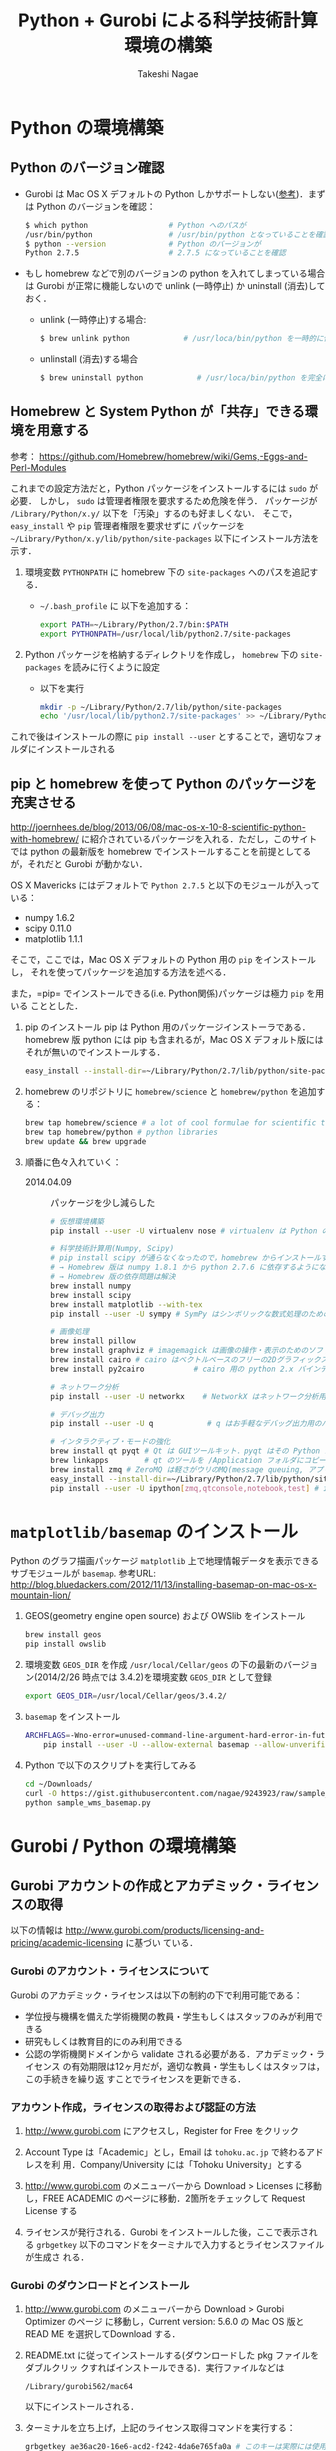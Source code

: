 #+TITLE:     Python + Gurobi による科学技術計算環境の構築
#+AUTHOR:    Takeshi Nagae
#+EMAIL:     nagae@m.tohoku.ac.jp
#+LANGUAGE:  ja
#+OPTIONS:   H:3 num:3 toc:2 \n:nil @:t ::t |:t ^:t -:t f:t *:t <:t author:t creator:t
#+EXPORT_SELECT_TAGS: export
#+EXPORT_EXCLUDE_TAGS: noexport

#+OPTIONS: toc:1 num:3

#+OPTIONS: html-link-use-abs-url:nil html-postamble:auto html-preamble:t
#+OPTIONS: html-scripts:t html-style:t html5-fancy:nil tex:imagemagick
#+CREATOR: <a href="http://www.gnu.org/software/emacs/">Emacs</a> 24.3.1 (<a href="http://orgmode.org">Org</a> mode 8.2.5h)
#+HTML_CONTAINER: div
#+HTML_DOCTYPE: xhtml-strict
#+HTML_HEAD:<link rel=stylesheet href="style.css" type="text/css">
#+HTML_LINK_UP: https://nagae.github.io/itl
#+HTML_LINK_HOME: https://nagae.github.io
#+INFOJS_OPT: view:showall toc:t sdepth:2 ltoc:1 mouse:nil buttons:nil
#+LATEX_HEADER:\usepackage{amsmath,rmss_math,rmss_color}

* Python の環境構築
** Python のバージョン確認
- Gurobi は Mac OS X デフォルトの Python しかサポートしない([[https://groups.google.com/d/msg/gurobi/ghzhXNugDxs/mFNWanBl1fMJ][参考]])．まずは Python
  のバージョンを確認：
  #+BEGIN_SRC sh
  $ which python                  # Python へのパスが
  /usr/bin/python                 # /usr/bin/python となっていることを確認 
  $ python --version              # Python のバージョンが
  Python 2.7.5                    # 2.7.5 になっていることを確認
  #+END_SRC
- もし homebrew などで別のバージョンの python を入れてしまっている場合は Gurobi
  が正常に機能しないので unlink (一時停止) か uninstall (消去)しておく．
  - unlink (一時停止)する場合:
    #+BEGIN_SRC sh
      $ brew unlink python            # /usr/loca/bin/python を一時的に使わなくする
    #+END_SRC
  - unlinstall (消去)する場合
    #+BEGIN_SRC sh
      $ brew uninstall python            # /usr/loca/bin/python を完全に消去する
    #+END_SRC
** Homebrew と System Python が「共存」できる環境を用意する
参考： https://github.com/Homebrew/homebrew/wiki/Gems,-Eggs-and-Perl-Modules

これまでの設定方法だと，Python パッケージをインストールするには =sudo= が必要．
しかし， =sudo= は管理者権限を要求するため危険を伴う．
パッケージが =/Library/Python/x.y/= 以下を「汚染」するのも好ましくない．
そこで， =easy_install= や =pip= 管理者権限を要求せずに
パッケージを =~/Library/Python/x.y/lib/python/site-packages= 以下にインストール方法を示す．

1) 環境変数 =PYTHONPATH= に homebrew 下の =site-packages= へのパスを追記する．
   - =~/.bash_profile= に 以下を追加する：
     #+BEGIN_SRC sh
     export PATH=~/Library/Python/2.7/bin:$PATH
     export PYTHONPATH=/usr/local/lib/python2.7/site-packages
     #+END_SRC
2) Python パッケージを格納するディレクトリを作成し， =homebrew= 下の =site-packages= を読みに行くように設定
   - 以下を実行
     #+BEGIN_SRC sh
       mkdir -p ~/Library/Python/2.7/lib/python/site-packages
       echo '/usr/local/lib/python2.7/site-packages' >> ~/Library/Python/2.7/lib/python/site-packages/homebrew.pth
     #+END_SRC

これで後はインストールの際に =pip install --user= とすることで，適切なフォルダにインストールされる

** pip と homebrew を使って Python のパッケージを充実させる
http://joernhees.de/blog/2013/06/08/mac-os-x-10-8-scientific-python-with-homebrew/
に紹介されているパッケージを入れる．ただし，このサイトでは python の最新版を
homebrew でインストールすることを前提としてるが，それだと Gurobi が動かない．

OS X Mavericks にはデフォルトで =Python 2.7.5= と以下のモジュールが入っている：
- numpy 1.6.2
- scipy 0.11.0
- matplotlib 1.1.1

そこで，ここでは，Mac OS X デフォルトの Python 用の =pip= をインストールし，
それを使ってパッケージを追加する方法を述べる．

また，=pip= でインストールできる(i.e. Python関係)パッケージは極力 =pip= を用いる
こととした．

1. pip のインストール
   pip は Python 用のパッケージインストーラである．homebrew 版 python には pip
   も含まれるが，Mac OS X デフォルト版にはそれが無いのでインストールする．
   #+BEGIN_SRC sh
   easy_install --install-dir=~/Library/Python/2.7/lib/python/site-packages --script-dir=~/Library/Python/2.7/bin pip
   #+END_SRC
2. homebrew のリポジトリに =homebrew/science= と =homebrew/python= を追加する：
   #+BEGIN_SRC sh
     brew tap homebrew/science # a lot of cool formulae for scientific tools
     brew tap homebrew/python # python libraries
     brew update && brew upgrade
   #+END_SRC

4. 順番に色々入れていく：
   - 2014.04.09 :: パッケージを少し減らした
   #+BEGIN_SRC sh
     # 仮想環境構築
     pip install --user -U virtualenv nose # virtualenv は Python の仮想環境を構築するもの．

     # 科学技術計算用(Numpy, Scipy)
     # pip install scipy が通らなくなったので，homebrew からインストールするようにした
     # → Homebrew 版は numpy 1.8.1 から python 2.7.6 に依存するようになったので再び pip 版に
     # → Homebrew 版の依存問題は解決
     brew install numpy
     brew install scipy
     brew install matplotlib --with-tex
     pip install --user -U sympy # SymPy はシンボリックな数式処理のためのライブラリ

     # 画像処理
     brew install pillow
     brew install graphviz # imagemagick は画像の操作・表示のためのソフトウェア．graphviz はグラフ描画ソフトウェア．
     brew install cairo # cairo はベクトルベースのフリーの2Dグラフィックスライブラリ
     brew install py2cairo           # cairo 用の python 2.x バインディング

     # ネットワーク分析
     pip install --user -U networkx    # NetworkX はネットワーク分析用パッケージ
          
     # デバッグ出力
     pip install --user -U q            # q はお手軽なデバッグ出力用のパッケージ

     # インタラクティブ・モードの強化
     brew install qt pyqt # Qt は GUIツールキット．pyqt はその Python バインディング
     brew linkapps        # qt のツールを /Application フォルダにコピー
     brew install zmq # ZeroMQ は軽さがウリのMQ(message queuing, アプリケーション間データ交換方式の1つ)
     easy_install --install-dir=~/Library/Python/2.7/lib/python/site-packages --script-dir=~/Library/Python/2.7/bin readline    # iPython で補完や履歴を表示させるのに必要(iPython では easy_install版が強く推奨されている)
     pip install --user -U ipython[zmq,qtconsole,notebook,test] # iPython は Python のインタラクティブ・モードを進化させたもの
   #+END_SRC
   
* =matplotlib/basemap= のインストール
Python のグラフ描画パッケージ =matplotlib= 上で地理情報データを表示できるサブモジュールが =basemap=.
参考URL: http://blog.bluedackers.com/2012/11/13/installing-basemap-on-mac-os-x-mountain-lion/
1. GEOS(geometry engine open source) および OWSlib をインストール
   #+BEGIN_SRC sh
     brew install geos
     pip install owslib
   #+END_SRC
2. 環境変数 =GEOS_DIR= を作成
   =/usr/local/Cellar/geos= の下の最新のバージョン(2014/2/26 時点では 3.4.2)を環境変数 =GEOS_DIR= として登録
   #+BEGIN_SRC sh
   export GEOS_DIR=/usr/local/Cellar/geos/3.4.2/
   #+END_SRC
3. =basemap= をインストール
   #+BEGIN_SRC sh
     ARCHFLAGS=-Wno-error=unused-command-line-argument-hard-error-in-future \
         pip install --user -U --allow-external basemap --allow-unverified basemap basemap
   #+END_SRC
4. Python で以下のスクリプトを実行してみる
   #+HTML: <script src="https://gist.github.com/nagae/9243923.js"></script>   
   #+BEGIN_SRC sh
   cd ~/Downloads/
   curl -O https://gist.githubusercontent.com/nagae/9243923/raw/sample_wms_basemap.py
   python sample_wms_basemap.py
   #+END_SRC
   
* Gurobi / Python の環境構築
** Gurobi アカウントの作成とアカデミック・ライセンスの取得
以下の情報は
http://www.gurobi.com/products/licensing-and-pricing/academic-licensing に基づい
ている．
*** Gurobi のアカウント・ライセンスについて
Gurobi のアカデミック・ライセンスは以下の制約の下で利用可能である：
- 学位授与機構を備えた学術機関の教員・学生もしくはスタッフのみが利用できる
- 研究もしくは教育目的にのみ利用できる
- 公認の学術機関ドメインから validate される必要がある．アカデミック・ライセンス
  の有効期限は12ヶ月だが，適切な教員・学生もしくはスタッフは，この手続きを繰り返
  すことでライセンスを更新できる．

*** アカウント作成，ライセンスの取得および認証の方法
1. http://www.gurobi.com にアクセスし，Register for Free をクリック
   #+ATTR_HTML: :width 720
   [[file:fig/grb_register.png]]
2. Account Type は「Academic」とし，Email は =tohoku.ac.jp= で終わるアドレスを利
   用．Company/University には「Tohoku University」とする
3. http://www.gurobi.com のメニューバーから Download > Licenses に移動し，FREE
   ACADEMIC のページに移動．2箇所をチェックして Request License する
   #+ATTR_HTML: :width 720
   [[file:fig/grb_academic_license.png]]
4. ライセンスが発行される．Gurobi をインストールした後，ここで表示される
   =grbgetkey= 以下のコマンドをターミナルで入力するとライセンスファイルが生成さ
   れる．
   #+ATTR_HTML: :width 720
   [[file:fig/grb_license_detail.png]]
*** Gurobi のダウンロードとインストール
1. http://www.gurobi.com のメニューバーから Download > Gurobi Optimizer のページ
   に移動し，Current version: 5.6.0 の Mac OS 版と READ ME を選択してDownload する．
   #+ATTR_HTML: width=720
   [[file:fig/grb_Mac_OS_Download.png]]
2. README.txt に従ってインストールする(ダウンロードした pkg ファイルをダブルクリッ
   クすればインストールできる)．実行ファイルなどは
   #+BEGIN_SRC example
   /Library/gurobi562/mac64
   #+END_SRC
   以下にインストールされる．
3. ターミナルを立ち上げ，上記のライセンス取得コマンドを実行する：
   #+BEGIN_SRC sh
     grbgetkey ae36ac20-16e6-acd2-f242-4da6e765fa0a # このキーは実際には使用できない
   #+END_SRC
   
   Gurobi のサーバーに接続して認証が完了すると，ライセンスファイルの生成場所を尋
   ねてくる：
   #+BEGIN_SRC sh
   Gurobi license key client (version 5.6.0)
Copyright (c) 2012, Gurobi Optimization, Inc.

-------------------------------
Contacting Gurobi key server...
-------------------------------

Key for license ID 45789 was successfully retrieved.
License expires at the end of the day on 2014-08-26.

---------------------
Saving license key...
---------------------

In which directory would you like to store the Gurobi license key file?
[hit Enter to store it in /Users/[username]]]: 
   #+END_SRC
   デフォルトではホームフォルダにライセンスファイルが生成される．
4. ターミナルで =gurobi.sh= を実行してエラーが出なければOK:
   #+BEGIN_SRC sh
     $ gurobi.sh                     # gurobi.sh を実行
     Python 2.7.2 (default, Oct 11 2012, 20:14:37) 
     [GCC 4.2.1 Compatible Apple Clang 4.0 (tags/Apple/clang-418.0.60)] on darwin
     Type "help", "copyright", "credits" or "license" for more information.
     
     Gurobi Interactive Shell (mac64), Version 5.6.0
     Copyright (c) 2013, Gurobi Optimization, Inc.
     Type "help()" for help
   #+END_SRC
   ここでは Ctrl-D を押して終了させよう．

   ライセンスファイルが無効な場合，以下のようなメッセージが表示される：
   #+BEGIN_SRC sh
     Python 2.7.2 (default, Oct 11 2012, 20:14:37) 
     [GCC 4.2.1 Compatible Apple Clang 4.0 (tags/Apple/clang-418.0.60)] on darwin
     Type "help", "copyright", "credits" or "license" for more information.
     Traceback (most recent call last):
       File "/usr/local/lib/gurobi.py", line 5, in <module>
         from gurobipy import *
       File "/usr/local/lib/python2.7/site-packages/gurobipy/__init__.py", line 1, in <module>
         from gurobipy import *
       File "gurobi.pxi", line 11, in init gurobipy (../../src/python/gurobipy.c:72659)
       File "env.pxi", line 27, in gurobipy.Env.__init__ (../../src/python/gurobipy.c:3099)
     gurobipy.GurobiError: No Gurobi license found (user nagae, host iMac-Late2012.local, hostid b1b0acc5)
   #+END_SRC
   この場合も終了させるには Ctrl-D．
** Gurobi をアップグレードする場合
新しいパッケージをダウンロード→インストールする．ライセンスの更新は不要．


* Gurobi を使ってみる
** Python を起動
ターミナルから以下を入力：
#+BEGIN_SRC sh
python
#+END_SRC

Python が起動し，プロンプトが =>>>= に変わる．以下，順に入力していく：
#+BEGIN_SRC sh
  >>> import gurobipy as grb                                      # Gurobi 用パッケージを grb という名前でimport
  >>> m = grb.read('/Library/gurobi562/mac64/examples/data/coins.lp') # デフォルトのインタラクティブ・モデルではファイル名のTAB補完は効かない
  Read LP format model from file /Library/gurobi562/mac64/examples/data/coins.lp # 読み込みファイル名，
  Reading time = 0.00 seconds     # 読み込みにかかった時間などが表示される
  (null): 4 rows, 9 columns, 16 nonzeros
  >>> m.optimize()                                                # 最適化メソッドを呼び出す
  Optimize a model with 4 rows, 9 columns and 16 nonzeros             # 最適化された結果が表示される
  Found heuristic solution: objective -0
  Presolve removed 1 rows and 5 columns
  Presolve time: 0.00s
  Presolved: 3 rows, 4 columns, 9 nonzeros
  Variable types: 0 continuous, 4 integer (0 binary)
  
  Root relaxation: objective 1.134615e+02, 4 iterations, 0.00 seconds
  
      Nodes    |    Current Node    |     Objective Bounds      |     Work
   Expl Unexpl |  Obj  Depth IntInf | Incumbent    BestBd   Gap | It/Node Time
  
       0     0  113.46154    0    1   -0.00000  113.46154     -      -    0s
  H    0     0                     113.4500000  113.46154  0.01%     -    0s
  
  Explored 0 nodes (4 simplex iterations) in 0.00 seconds
  Thread count was 8 (of 8 available processors)
  
  Optimal solution found (tolerance 1.00e-04)
  Best objective 1.134500000000e+02, best bound 1.134500000000e+02, gap 0.0%
  >>> for v in m.getVars():   # 「:」を入力した後改行すると，次のプロンプトが ... になる
  ...:     print v.varName, v.X   # print の前には TAB を押してインデントが必要
  ...:                         # 何も入力しないで改行すると for ブロックを抜られる
#+END_SRC
すると以下が表示されるはず:
#+BEGIN_SRC sh
  Pennies 0.0
  Nickels -0.0
  Dimes 2.0
  Quarters 53.0
  Dollars 100.0
  Cu 999.8
  Ni 46.9
  Zi 50.0
  Mn 30.0
#+END_SRC
Python のインタラクティブ・モードを終了するにはCtrl-D を入力．
#+BEGIN_SRC sh
  >>>                                 # ここで Ctrl-D とすると
  $                                   # Python モードが終了し，もとのターミナルのプロンプトに戻る
#+END_SRC

** 最小費用流問題を解いてみる
次のようなネットワークを対象として起点(a)から終点(d)まで $v=17$ 単位の製品を輸送
する最小費用流を求める問題を考える(ただし，各リンクの $c$ は輸送費用，$a$ は容量を表す)．
#+BEGIN_SRC dot :cmd neato :file fig/python_MCF_network.png :exports results
  digraph G{
          a [pos="0,0!"];
          b [pos="1,1!"];
          c [pos="1,-1!"];
          d [pos="2,0!"];
  
          a->b [label="c=2, a=10"];
          a->c [label="c=8, a=10"];
          b->c [headlabel="c=3, a=3", labeldistance=5, labelangle=0];
          b->d [headlabel="c=8, a=9", labeldistance=3, labelangle=-60];   
          c->d [headlabel="c=4, a=8", labeldistance=3, labelangle=60];
  }
#+END_SRC

#+RESULTS:
[[file:fig/python_MCF_network.png]]

*** モデルの定式化
ノード集合 $\ClN$ とリンク集合 $\ClA$ を以下のように定義する：
\[
\ClN = \{a, b, c, d\}, \ClA = \{(a, b), (a, c), (b, c), (b, d), (c, d)\}
\]

このとき，最小費用流問題は，以下の3つの要素で構成される：
1) 最小化すべき目的関数(総輸送費用)：

   \[
   \min_{\Vtx} \sum_{(i, j) \in \ClA} c_{i, j} x_{i, j}
   \]
2) 制約条件その1(各ノードでのフロー保存則)：
   
   \[
   \Subto{} \sum_{(i, n) \in \ClA} x_{i, n} - \sum_{(n, j) \in \ClA} 
   = b_{n}, \quad \forall n \in \ClN
   \]
   
   ただし，$b_{n}$ は，$n$ が起点(a)なら $-v$, $n$ が終点なら$v$, それ以外なら0
   となる定数．
3) 制約条件その2(非負制約)：
   
   \[
   x_{i, j} \geq 0, \quad \forall (i, j) \in \ClA
   \]

*** Gurobi で表現してみる
- まずは Python モードを起動:
  #+BEGIN_SRC sh
  $ python
  #+END_SRC
- リンクとノード集合を定義する：
  #+BEGIN_SRC sh
    >>> links = [('a','b'), ('a','c'), ('b', 'c'), ('b','d'),('c','d')]
    >>> nodes = ['a', 'b', 'c', 'd']
    >>> orig = 'a'                      # 起点
    >>> dest = 'd'                      # 終点
  #+END_SRC
- ノード集合は各リンクの起点もしくは終点の集まりなので，以下のように生成してもよ
  い．
  #+BEGIN_SRC sh
    >>> nodes = set([i for (i, j) in links] + [j for (i, j) in links])
  #+END_SRC
- 各リンクの費用と容量を設定する
  #+BEGIN_SRC sh
    >>> cost = dict(zip(links,[2,8,3,8,4]))
    >>> capacity = dict(zip(links, [10, 10, 3, 9, 8]))
  #+END_SRC
- 総輸送量を設定する
  #+BEGIN_SRC sh
    >>> total_volume = 17
  #+END_SRC
- Python 用 Gurobi パッケージを「grb」という名前で読み込む
  #+BEGIN_SRC sh
    >>> import gurobipy as grb
  #+END_SRC
- モデルを格納する grb.Model型変数 m を作成する
  #+BEGIN_SRC sh
    >>> m = grb.Model()
  #+END_SRC
- GRB.addVar()という関数を用いてリンクごとの未知変数を定義する．
  #+BEGIN_SRC sh
    >>> x = {}
    >>> for (i,j) in links:
    ...    x[i, j] = m.addVar(vtype=grb.GRB.CONTINUOUS, name="x_{%s,%s}" % (i, j)) # x[i, j]の前にはインデントが必要
    ...                             # 何も入力しないで改行
  #+END_SRC
- 目的関数を定義し，最大化/最小化のいずれを行うかを指定する
  #+BEGIN_SRC sh
    >>> m.update()                  # モデルに変数が追加されたことを反映させる
    >>> m.setObjective(grb.quicksum(x[i, j]*cost[i, j] for (i, j) in links)) # 目的関数
    >>> m.setAttr("ModelSense", grb.GRB.MINIMIZE) 
  #+END_SRC
- ノードごとのフロー保存則を追加する
  #+BEGIN_SRC sh
    >>> b = {}
    >>> for n in nodes:
    ...    # フロー保存則の右辺の定数を決定する
    ...    if n == orig:            # if の前にはインデントが必要
    ...        b[n] = - total_volume # b[n] の前には更にインデントが必要
    ...    elif n == dest:
    ...        b[n] = total_volume
    ...    else:
    ...        b[n] = 0
    ...    # ノードごとのフロー保存則
    ...    # 行末に「\」をつけると複数行にまたがって記述できる
    ...    m.addConstr(grb.quicksum(x[i, j] for (i, j) in links if j == n)\ 
    ...                - grb.quicksum(x[i, j] for (i, j) in links if i == n) \
    ...                == b[n], name="flow reservation at %s" % n)
    ...    # 空白行を入力することで for ブロックを抜けられる
  #+END_SRC
- 非負制約と容量制約を追加する
  #+BEGIN_SRC sh
    >>> for (i, j) in links:
    ...    x[i, j].lb = 0.0
    ...    x[i, j].ub = capacity[i, j]
    ...    # 空白行を入力することで for ブロックを抜けられる
  #+END_SRC
- モデルを更新し，mincostflow.lp に線形計画問題の形で出力する
  #+BEGIN_SRC sh
    >>> m.update()
    >>> m.write("mincostflow.lp")  
  #+END_SRC
- 最適化を行う
  #+BEGIN_SRC sh
    >>> m.optimize()
    Optimize a model with 4 rows, 5 columns and 10 nonzeros
    Presolve removed 2 rows and 3 columns
    Presolve time: 0.00s
    Presolved: 2 rows, 2 columns, 4 nonzeros
    
    Iteration    Objective       Primal Inf.    Dual Inf.      Time
           0    1.8000000e+02   2.000000e+00   0.000000e+00      0s
           1    1.8300000e+02   0.000000e+00   0.000000e+00      0s
    
    Solved in 1 iterations and 0.00 seconds
    Optimal objective  1.830000000e+02
  #+END_SRC
- 最適値と最適解(最小費用流)を表示させる
  #+BEGIN_SRC sh
    >>> print "optimal value:\t%8.4f" % m.ObjVal
    optimal value:  183.0000
    >>> for (i, j) in links:
    ...    print "%s:\t%8.4f" % (x[i, j].VarName, x[i, j].X)
    ...
    x_{a,b}:         10.0000
    x_{a,c}:          7.0000
    x_{b,c}:          1.0000
    x_{b,d}:          9.0000
    x_{c,d}:          8.0000
  #+END_SRC
** インタラクティブ・モードに疲れたら
インタラクティブ・モードで逐一コマンドを入力するのは面倒．そういう場合は，以下の
ようなスクリプト・ファイルに記述して呼び出せばいい．
#+BEGIN_SRC python
  #! /usr/bin/python
  # *-* encoding: utf-8 *-*
  
  # リンク集合
  links = [('a','b'), ('a','c'), ('b', 'c'), ('b','d'),('c','d')]
  # ノード集合
  nodes = ['a', 'b', 'c', 'd']
  orig = 'a'                      # 起点
  dest = 'd'                      # 終点
  
  # 各リンクの輸送費用
  cost = dict(zip(links,[2,8,3,8,4]))
  # 各リンクの容量
  capacity = dict(zip(links, [10, 10, 3, 9, 8]))
  # 起点から終点までの総輸送量
  total_volume = 17
  
  # Gurobi パッケージを grb という名前で import 
  import gurobipy as grb
  # print "%s:\t%8.4f" % (x[i, j].VarName, x[i, j].X)
  m = grb.Model()
  # 未知変数を x という辞書型変数に格納
  x = {}
  # addVar() という関数を用いてモデルに変数を追加する
  for (i,j) in links:
      x[i, j] = m.addVar(vtype=grb.GRB.CONTINUOUS, name="x_{%s,%s}" % (i, j))
  m.update()                  # モデルに変数が追加されたことを反映させる
  
  # 目的関数を設定し，最小化を行うことを明示する
  m.setObjective(grb.quicksum(x[i, j]*cost[i, j] for (i, j) in links))# 目的関数
  m.setAttr("ModelSense", grb.GRB.MINIMIZE)
  
  # 各ノードでのフロー保存則を追加する
  b = {}                          # フロー保存則の右辺の定数を設定する
  for n in nodes:
      if n == orig:
          b[n] = - total_volume
      elif n == dest:
          b[n] = total_volume
      else:
          b[n] = 0
      # ノードごとのフロー保存則
      # 行馬に「\」をつけると1つの行を複数行にまたがって記述できる
      m.addConstr(grb.quicksum(x[i, j] for (i, j) in links if j == n)\
                  - grb.quicksum(x[i, j] for (i, j) in links if i == n) \
                  == b[n], name="flow reservation at %s" % n)
  
  # 各ノードでの非負制約と容量制約を追加する
  for (i, j) in links:
      x[i, j].lb = 0.0
      x[i, j].ub = capacity[i, j]
  
  # モデルに制約条件が追加されたことを反映させる
  m.update()
  m.write("mincostflow.lp")       # mincostflow.lp というファイルに定式化されたモデルを出力する
  
  # 最適化を行い，結果を表示させる
  m.optimize()
  print "optimal value:\t%8.4f" % m.ObjVal
  for (i, j) in links:
      print "%s:\t%8.4f" % (x[i, j].VarName, x[i, j].X)
#+END_SRC

Python からファイルを呼び出すには，ターミナルで
#+BEGIN_SRC sh
$ python sampleMCF.py
#+END_SRC
とすればよい．
